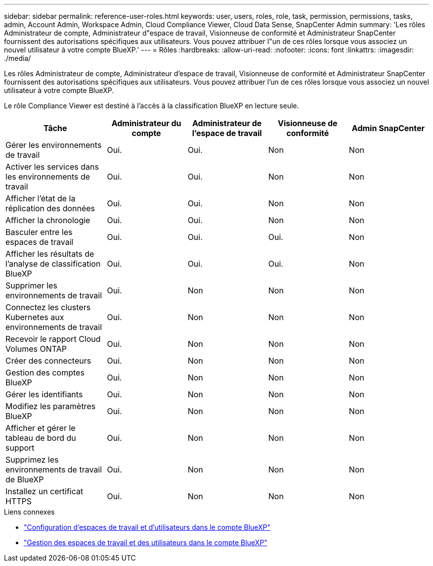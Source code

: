 ---
sidebar: sidebar 
permalink: reference-user-roles.html 
keywords: user, users, roles, role, task, permission, permissions, tasks, admin, Account Admin, Workspace Admin, Cloud Compliance Viewer, Cloud Data Sense, SnapCenter Admin 
summary: 'Les rôles Administrateur de compte, Administrateur d"espace de travail, Visionneuse de conformité et Administrateur SnapCenter fournissent des autorisations spécifiques aux utilisateurs. Vous pouvez attribuer l"un de ces rôles lorsque vous associez un nouvel utilisateur à votre compte BlueXP.' 
---
= Rôles
:hardbreaks:
:allow-uri-read: 
:nofooter: 
:icons: font
:linkattrs: 
:imagesdir: ./media/


[role="lead"]
Les rôles Administrateur de compte, Administrateur d'espace de travail, Visionneuse de conformité et Administrateur SnapCenter fournissent des autorisations spécifiques aux utilisateurs. Vous pouvez attribuer l'un de ces rôles lorsque vous associez un nouvel utilisateur à votre compte BlueXP.

Le rôle Compliance Viewer est destiné à l'accès à la classification BlueXP en lecture seule.

[cols="24,19,19,19,19"]
|===
| Tâche | Administrateur du compte | Administrateur de l'espace de travail | Visionneuse de conformité | Admin SnapCenter 


| Gérer les environnements de travail | Oui. | Oui. | Non | Non 


| Activer les services dans les environnements de travail | Oui. | Oui. | Non | Non 


| Afficher l'état de la réplication des données | Oui. | Oui. | Non | Non 


| Afficher la chronologie | Oui. | Oui. | Non | Non 


| Basculer entre les espaces de travail | Oui. | Oui. | Oui. | Non 


| Afficher les résultats de l'analyse de classification BlueXP | Oui. | Oui. | Oui. | Non 


| Supprimer les environnements de travail | Oui. | Non | Non | Non 


| Connectez les clusters Kubernetes aux environnements de travail | Oui. | Non | Non | Non 


| Recevoir le rapport Cloud Volumes ONTAP | Oui. | Non | Non | Non 


| Créer des connecteurs | Oui. | Non | Non | Non 


| Gestion des comptes BlueXP | Oui. | Non | Non | Non 


| Gérer les identifiants | Oui. | Non | Non | Non 


| Modifiez les paramètres BlueXP | Oui. | Non | Non | Non 


| Afficher et gérer le tableau de bord du support | Oui. | Non | Non | Non 


| Supprimez les environnements de travail de BlueXP | Oui. | Non | Non | Non 


| Installez un certificat HTTPS | Oui. | Non | Non | Non 
|===
.Liens connexes
* link:task-setting-up-netapp-accounts.html["Configuration d'espaces de travail et d'utilisateurs dans le compte BlueXP"]
* link:task-managing-netapp-accounts.html["Gestion des espaces de travail et des utilisateurs dans le compte BlueXP"]

